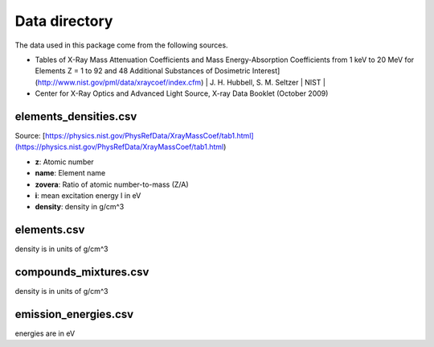Data directory
==============

The data used in this package come from the following sources.

* Tables of X-Ray Mass Attenuation Coefficients and Mass Energy-Absorption Coefficients from 1 keV to 20 MeV for Elements Z = 1 to 92 and 48 Additional Substances of Dosimetric Interest](http://www.nist.gov/pml/data/xraycoef/index.cfm) | J. H. Hubbell, S. M. Seltzer | NIST |
* Center for X-Ray Optics and Advanced Light Source, X-ray Data Booklet (October 2009)

elements_densities.csv
----------------------
Source: [https://physics.nist.gov/PhysRefData/XrayMassCoef/tab1.html](https://physics.nist.gov/PhysRefData/XrayMassCoef/tab1.html)

* **z**: Atomic number
* **name**: Element name
* **zovera**: Ratio of atomic number-to-mass (Z/A)
* **i**: mean excitation energy I in eV
* **density**: density in g/cm^3

elements.csv
------------
density is in units of g/cm^3

compounds_mixtures.csv
----------------------
density is in units of g/cm^3

emission_energies.csv
---------------------
energies are in eV
